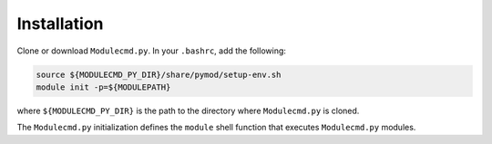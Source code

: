 Installation
============

Clone or download ``Modulecmd.py``.  In your ``.bashrc``, add the following:

.. code-block:: shell

  source ${MODULECMD_PY_DIR}/share/pymod/setup-env.sh
  module init -p=${MODULEPATH}

where ``${MODULECMD_PY_DIR}`` is the path to the directory where ``Modulecmd.py`` is cloned.

The ``Modulecmd.py`` initialization defines the ``module`` shell function that executes ``Modulecmd.py`` modules.

